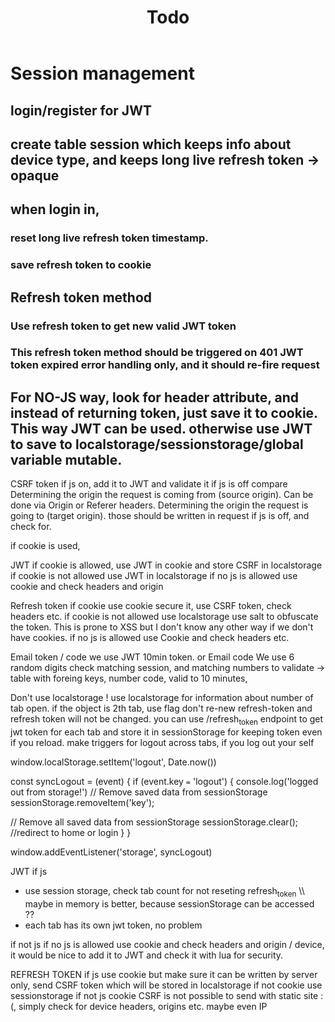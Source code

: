 #+TITLE: Todo

* Session management
** login/register for JWT
** create table session which keeps info about device type, and keeps long live refresh token -> opaque
** when login in,
*** reset long live refresh token timestamp.
*** save refresh token to cookie
** Refresh token method
*** Use refresh token to get new valid JWT token
*** This refresh token method should be triggered on 401 JWT token expired error handling only, and it should re-fire request
** For NO-JS way, look for header attribute, and instead of returning token, just save it to cookie. This way JWT can be used. otherwise use JWT to save to localstorage/sessionstorage/global variable mutable.


CSRF token if js on, add it to JWT and validate it
if js is off compare
    Determining the origin the request is coming from (source origin). Can be done via Origin or Referer headers.
    Determining the origin the request is going to (target origin).
    those should be written in request if js is off, and check for.


    if cookie is used,


JWT
    if cookie is allowed, use JWT in cookie and store CSRF in localstorage
    if cookie is not allowed use JWT in localstorage
    if no js is allowed use cookie and check headers and origin

Refresh token
   if cookie use cookie secure it, use CSRF token,  check headers etc.
   if cookie is not allowed use localstorage use salt to obfuscate the token. This is prone to XSS but I don't know any other way if we don't have cookies.
   if no js is allowed use Cookie and check headers etc.


   Email token / code
    we use JWT 10min token.
    or
   Email code
    We use 6 random digits
    check matching session, and matching numbers to validate   -> table with foreing keys, number code, valid to 10 minutes,




    Don't use localstorage !
    use localstorage for information about number of tab open.
    if the object is 2th tab, use flag don't re-new refresh-token and refresh token will not be changed.
    you can use /refresh_token endpoint to get jwt token for each tab and store it in sessionStorage for keeping token even if you reload.
    make triggers for logout across tabs, if you log out your self

     window.localStorage.setItem('logout', Date.now())

const syncLogout = (event) {
  if (event.key === 'logout') {
    console.log('logged out from storage!')
    // Remove saved data from sessionStorage
sessionStorage.removeItem('key');

// Remove all saved data from sessionStorage
sessionStorage.clear();
//redirect to home or login
  }
}

     window.addEventListener('storage', syncLogout)





JWT
if js
 - use session storage, check tab count for not reseting refresh_token \\ maybe in memory is better, because sessionStorage can be accessed ??
 - each tab has its own jwt token, no problem
if not js
    if no js is allowed use cookie and check headers and origin / device, it would be nice to add it to JWT and check it with lua for security.

REFRESH TOKEN
if js
  use cookie but make sure it can be written by server only,
  send CSRF token which will be stored in localstorage
if not cookie
  use sessionstorage
if not js
  cookie
  CSRF is not possible to send with static site :(, simply check for device headers, origins etc. maybe even IP
